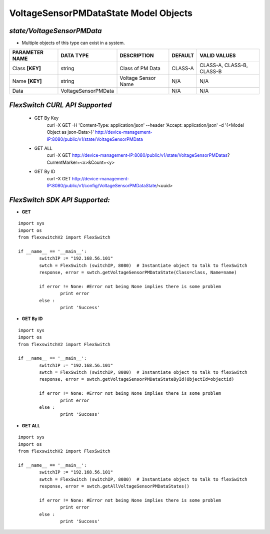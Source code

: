 VoltageSensorPMDataState Model Objects
=============================================================

*state/VoltageSensorPMData*
------------------------------------

- Multiple objects of this type can exist in a system.

+--------------------+---------------------+---------------------+-------------+---------------------------+
| **PARAMETER NAME** |    **DATA TYPE**    |   **DESCRIPTION**   | **DEFAULT** |     **VALID VALUES**      |
+--------------------+---------------------+---------------------+-------------+---------------------------+
| Class **[KEY]**    | string              | Class of PM Data    | CLASS-A     | CLASS-A, CLASS-B, CLASS-B |
+--------------------+---------------------+---------------------+-------------+---------------------------+
| Name **[KEY]**     | string              | Voltage Sensor Name | N/A         | N/A                       |
+--------------------+---------------------+---------------------+-------------+---------------------------+
| Data               | VoltageSensorPMData |                     | N/A         | N/A                       |
+--------------------+---------------------+---------------------+-------------+---------------------------+



*FlexSwitch CURL API Supported*
------------------------------------

	- GET By Key
		 curl -X GET -H 'Content-Type: application/json' --header 'Accept: application/json' -d '{<Model Object as json-Data>}' http://device-management-IP:8080/public/v1/state/VoltageSensorPMData
	- GET ALL
		 curl -X GET http://device-management-IP:8080/public/v1/state/VoltageSensorPMDatas?CurrentMarker=<x>&Count=<y>
	- GET By ID
		 curl -X GET http://device-management-IP:8080/public/v1/config/VoltageSensorPMDataState/<uuid>


*FlexSwitch SDK API Supported:*
------------------------------------



- **GET**


::

	import sys
	import os
	from flexswitchV2 import FlexSwitch

	if __name__ == '__main__':
		switchIP := "192.168.56.101"
		swtch = FlexSwitch (switchIP, 8080)  # Instantiate object to talk to flexSwitch
		response, error = swtch.getVoltageSensorPMDataState(Class=class, Name=name)

		if error != None: #Error not being None implies there is some problem
			print error
		else :
			print 'Success'


- **GET By ID**


::

	import sys
	import os
	from flexswitchV2 import FlexSwitch

	if __name__ == '__main__':
		switchIP := "192.168.56.101"
		swtch = FlexSwitch (switchIP, 8080)  # Instantiate object to talk to flexSwitch
		response, error = swtch.getVoltageSensorPMDataStateById(ObjectId=objectid)

		if error != None: #Error not being None implies there is some problem
			print error
		else :
			print 'Success'




- **GET ALL**


::

	import sys
	import os
	from flexswitchV2 import FlexSwitch

	if __name__ == '__main__':
		switchIP := "192.168.56.101"
		swtch = FlexSwitch (switchIP, 8080)  # Instantiate object to talk to flexSwitch
		response, error = swtch.getAllVoltageSensorPMDataStates()

		if error != None: #Error not being None implies there is some problem
			print error
		else :
			print 'Success'


